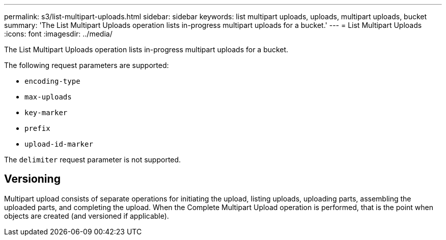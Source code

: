 ---
permalink: s3/list-multipart-uploads.html
sidebar: sidebar
keywords: list multipart uploads, uploads, multipart uploads, bucket
summary: 'The List Multipart Uploads operation lists in-progress multipart uploads for a bucket.'
---
= List Multipart Uploads
:icons: font
:imagesdir: ../media/

[.lead]
The List Multipart Uploads operation lists in-progress multipart uploads for a bucket.

The following request parameters are supported:

* `encoding-type`
* `max-uploads`
* `key-marker`
* `prefix`
* `upload-id-marker`

The `delimiter` request parameter is not supported.

== Versioning

Multipart upload consists of separate operations for initiating the upload, listing uploads, uploading parts, assembling the uploaded parts, and completing the upload. When the Complete Multipart Upload operation is performed, that is the point when objects are created (and versioned if applicable).
